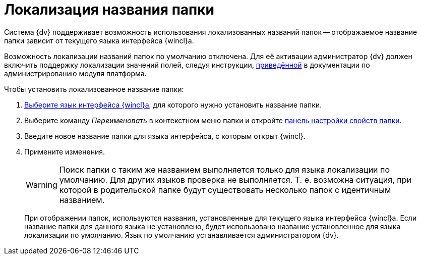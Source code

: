 = Локализация названия папки

Система {dv} поддерживает возможность использования локализованных названий папок -- отображаемое название папки зависит от текущего языка интерфейса {wincl}а.

Возможность локализации названий папок по умолчанию отключена. Для её активации администратор {dv} должен включить поддержку локализации значений полей, следуя инструкции, xref:dev@platform:console:default-localization.adoc[приведённой] в документации по администрированию модуля платформа.

.Чтобы установить локализованное название папки:
. xref:settings-general.adoc#language[Выберите язык интерфейса {wincl}а], для которого нужно установить название папки.
. Выберите команду _Переименовать_ в контекстном меню папки и откройте xref:folders-properties.adoc[панель настройки свойств папки].
. Введите новое название папки для языка интерфейса, с которым открыт {wincl}.
. Примените изменения.
+
[WARNING]
====
Поиск папки с таким же названием выполняется только для языка локализации по умолчанию. Для других языков проверка не выполняется. Т. е. возможна ситуация, при которой в родительской папке будут существовать несколько папок с идентичным названием.
====
+
При отображении папок, используются названия, установленные для текущего языка интерфейса {wincl}а. Если название папки для данного языка не установлено, будет использовано название установленное для языка локализации по умолчанию. Язык по умолчанию устанавливается администратором {dv}.
